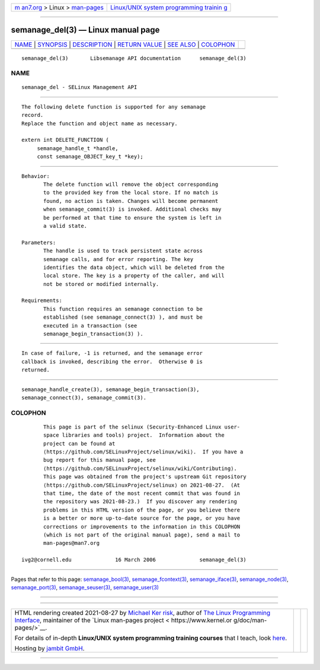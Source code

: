 .. container:: page-top

.. container:: nav-bar

   +----------------------------------+----------------------------------+
   | `m                               | `Linux/UNIX system programming   |
   | an7.org <../../../index.html>`__ | trainin                          |
   | > Linux >                        | g <http://man7.org/training/>`__ |
   | `man-pages <../index.html>`__    |                                  |
   +----------------------------------+----------------------------------+

--------------

semanage_del(3) — Linux manual page
===================================

+-----------------------------------+-----------------------------------+
| `NAME <#NAME>`__ \|               |                                   |
| `SYNOPSIS <#SYNOPSIS>`__ \|       |                                   |
| `DESCRIPTION <#DESCRIPTION>`__ \| |                                   |
| `RETURN VALUE <#RETURN_VALUE>`__  |                                   |
| \| `SEE ALSO <#SEE_ALSO>`__ \|    |                                   |
| `COLOPHON <#COLOPHON>`__          |                                   |
+-----------------------------------+-----------------------------------+
| .. container:: man-search-box     |                                   |
+-----------------------------------+-----------------------------------+

::

   semanage_del(3)       Libsemanage API documentation      semanage_del(3)

NAME
-------------------------------------------------

::

          semanage_del - SELinux Management API


---------------------------------------------------------

::

          The following delete function is supported for any semanage
          record.
          Replace the function and object name as necessary.

          extern int DELETE_FUNCTION (
               semanage_handle_t *handle,
               const semanage_OBJECT_key_t *key);


---------------------------------------------------------------

::

          Behavior:
                 The delete function will remove the object corresponding
                 to the provided key from the local store. If no match is
                 found, no action is taken. Changes will become permanent
                 when semanage_commit(3) is invoked. Additional checks may
                 be performed at that time to ensure the system is left in
                 a valid state.

          Parameters:
                 The handle is used to track persistent state across
                 semanage calls, and for error reporting. The key
                 identifies the data object, which will be deleted from the
                 local store. The key is a property of the caller, and will
                 not be stored or modified internally.

          Requirements:
                 This function requires an semanage connection to be
                 established (see semanage_connect(3) ), and must be
                 executed in a transaction (see
                 semanage_begin_transaction(3) ).


-----------------------------------------------------------------

::

          In case of failure, -1 is returned, and the semanage error
          callback is invoked, describing the error.  Otherwise 0 is
          returned.


---------------------------------------------------------

::

          semanage_handle_create(3), semanage_begin_transaction(3),
          semanage_connect(3), semanage_commit(3).

COLOPHON
---------------------------------------------------------

::

          This page is part of the selinux (Security-Enhanced Linux user-
          space libraries and tools) project.  Information about the
          project can be found at 
          ⟨https://github.com/SELinuxProject/selinux/wiki⟩.  If you have a
          bug report for this manual page, see
          ⟨https://github.com/SELinuxProject/selinux/wiki/Contributing⟩.
          This page was obtained from the project's upstream Git repository
          ⟨https://github.com/SELinuxProject/selinux⟩ on 2021-08-27.  (At
          that time, the date of the most recent commit that was found in
          the repository was 2021-08-23.)  If you discover any rendering
          problems in this HTML version of the page, or you believe there
          is a better or more up-to-date source for the page, or you have
          corrections or improvements to the information in this COLOPHON
          (which is not part of the original manual page), send a mail to
          man-pages@man7.org

   ivg2@cornell.edu              16 March 2006              semanage_del(3)

--------------

Pages that refer to this page:
`semanage_bool(3) <../man3/semanage_bool.3.html>`__, 
`semanage_fcontext(3) <../man3/semanage_fcontext.3.html>`__, 
`semanage_iface(3) <../man3/semanage_iface.3.html>`__, 
`semanage_node(3) <../man3/semanage_node.3.html>`__, 
`semanage_port(3) <../man3/semanage_port.3.html>`__, 
`semanage_seuser(3) <../man3/semanage_seuser.3.html>`__, 
`semanage_user(3) <../man3/semanage_user.3.html>`__

--------------

--------------

.. container:: footer

   +-----------------------+-----------------------+-----------------------+
   | HTML rendering        |                       | |Cover of TLPI|       |
   | created 2021-08-27 by |                       |                       |
   | `Michael              |                       |                       |
   | Ker                   |                       |                       |
   | risk <https://man7.or |                       |                       |
   | g/mtk/index.html>`__, |                       |                       |
   | author of `The Linux  |                       |                       |
   | Programming           |                       |                       |
   | Interface <https:     |                       |                       |
   | //man7.org/tlpi/>`__, |                       |                       |
   | maintainer of the     |                       |                       |
   | `Linux man-pages      |                       |                       |
   | project <             |                       |                       |
   | https://www.kernel.or |                       |                       |
   | g/doc/man-pages/>`__. |                       |                       |
   |                       |                       |                       |
   | For details of        |                       |                       |
   | in-depth **Linux/UNIX |                       |                       |
   | system programming    |                       |                       |
   | training courses**    |                       |                       |
   | that I teach, look    |                       |                       |
   | `here <https://ma     |                       |                       |
   | n7.org/training/>`__. |                       |                       |
   |                       |                       |                       |
   | Hosting by `jambit    |                       |                       |
   | GmbH                  |                       |                       |
   | <https://www.jambit.c |                       |                       |
   | om/index_en.html>`__. |                       |                       |
   +-----------------------+-----------------------+-----------------------+

--------------

.. container:: statcounter

   |Web Analytics Made Easy - StatCounter|

.. |Cover of TLPI| image:: https://man7.org/tlpi/cover/TLPI-front-cover-vsmall.png
   :target: https://man7.org/tlpi/
.. |Web Analytics Made Easy - StatCounter| image:: https://c.statcounter.com/7422636/0/9b6714ff/1/
   :class: statcounter
   :target: https://statcounter.com/

